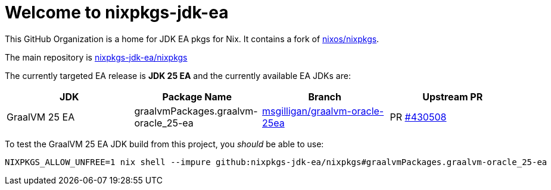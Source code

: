 = Welcome to nixpkgs-jdk-ea

This GitHub Organization is a home for JDK EA pkgs for Nix. It contains a fork of https://github.com/NixOS/nixpkgs[nixos/nixpkgs].

The main repository is https://github.com/nixpkgs-jdk-ea/nixpkgs[nixpkgs-jdk-ea/nixpkgs]

The currently targeted EA release is **JDK 25 EA** and the currently available EA JDKs are:

|===
|JDK |Package Name |Branch |Upstream PR

|GraalVM 25 EA
|graalvmPackages.graalvm-oracle_25-ea
|https://github.com/nixpkgs-jdk-ea/nixpkgs/tree/msgilligan/graalvm-oracle-25ea[msgilligan/graalvm-oracle-25ea]
|PR https://github.com/NixOS/nixpkgs/pull/430508[#430508]
|===

To test the GraalVM 25 EA JDK build from this project, you _should_ be able to use:

[source, bash]
----
NIXPKGS_ALLOW_UNFREE=1 nix shell --impure github:nixpkgs-jdk-ea/nixpkgs#graalvmPackages.graalvm-oracle_25-ea
----

